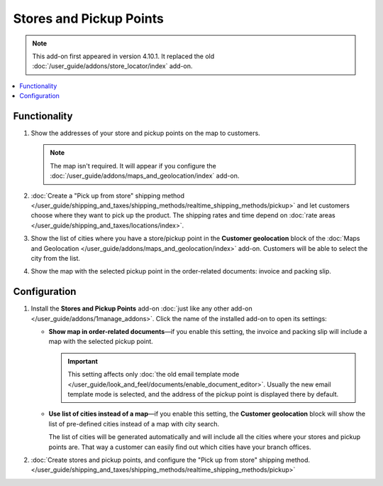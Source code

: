 ************************
Stores and Pickup Points
************************

.. note::

    This add-on first appeared in version 4.10.1. It replaced the old :doc:`/user_guide/addons/store_locator/index` add-on.

.. contents::
   :backlinks: none
   :local:

=============
Functionality
=============

#. Show the addresses of your store and pickup points on the map to customers.

   .. note::

       The map isn't required. It will appear if you configure the :doc:`/user_guide/addons/maps_and_geolocation/index` add-on.

   .. image:: /user_guide/addons/maps_and_geolocation/img/map_of_stores.png
       :align: center
       :alt: Pickup points can appear as a list or on the map.

#. :doc:`Create a "Pick up from store" shipping method </user_guide/shipping_and_taxes/shipping_methods/realtime_shipping_methods/pickup>` and let customers choose where they want to pick up the product. The shipping rates and time depend on :doc:`rate areas </user_guide/shipping_and_taxes/locations/index>`.

#. Show the list of cities where you have a store/pickup point in the **Customer geolocation** block of the :doc:`Maps and Geolocation </user_guide/addons/maps_and_geolocation/index>` add-on. Customers will be able to select the city from the list.

#. Show the map with the selected pickup point in the order-related documents: invoice and packing slip.

=============
Configuration
=============

#. Install the **Stores and Pickup Points** add-on :doc:`just like any other add-on </user_guide/addons/1manage_addons>`. Click the name of the installed add-on to open its settings:

   * **Show map in order-related documents**—if you enable this setting, the invoice and packing slip will include a map with the selected pickup point.

     .. important::

         This setting affects only :doc:`the old email template mode </user_guide/look_and_feel/documents/enable_document_editor>`. Usually the new email template mode is selected, and the address of the pickup point is displayed there by default.

   * **Use list of cities instead of a map**—if you enable this setting, the **Customer geolocation** block will show the list of pre-defined cities instead of a map with city search.

     The list of cities will be generated automatically and will include all the cities where your stores and pickup points are. That way a customer can easily find out which cities have your branch offices.

#. :doc:`Create stores and pickup points, and configure the "Pick up from store" shipping method. </user_guide/shipping_and_taxes/shipping_methods/realtime_shipping_methods/pickup>`

.. meta::
   :description: CS-Cart and Multi-Vendor add-on to let customers select a store and pick up orders from there
